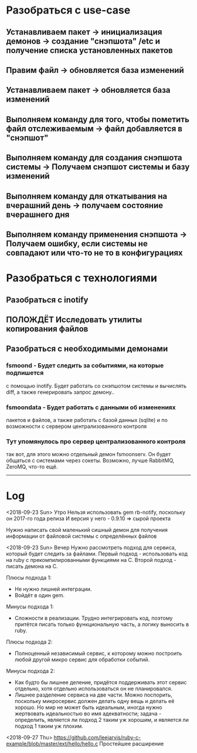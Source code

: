 * Разобраться с use-case
** Устанавливаем пакет							-> инициализация демонов -> создание "снэпшота" /etc и получение списка установленных пакетов
** Правим файл								-> обновляется база изменений
** Устанавливаем пакет							-> обновляется база изменений
** Выполняем команду для того, чтобы пометить файл отслеживаемым	-> файл добавляется в "снэпшот"
** Выполняем команду для создания снэпшота системы			-> Получаем снэпшот системы и базу изменений
** Выполняем команду для откатывания на вчерашний день			-> получаем состояние вчерашнего дня
** Выполняем команду применения снэпшота				-> Получаем ошибку, если системы не совпадают или что-то не то в конфигурациях
* Разобраться с технологиями
** Разобраться с inotify
** ПОЛОЖДЁТ Исследовать утилиты копирования файлов 
** Разобраться с необходимыми демонами
*** fsmoond - Будет следить за событиями, на которые подпишется
    с помощью inotify. Будет работать со снэпшотом системы и 
    вычислять diff, а также генерировать запрос демону..
*** fsmoondata - Будет работать с данными об изменениях
    пакетов и файлов, а также работать с базой данных (sqlite)
    и по возможности с сервером централизованного контроля
*** Тут упомянулось про сервер централизованного контроля
    так вот, для этого можно отдельный демон fsmoonserv. 
    Он будет общаться с системами через сокеты.
    Возможно, лучше RabbitMQ, ZeroMQ, что-то ещё.
   
------
* Log
<2018-09-23 Sun> Утро
Нельзя использовать gem rb-notify, поскольку он 2017-го года релиза
И версия у него - 0.9.10 => сырой проекта

Нужно написать свой маленький сишный демон для получения информации
от файловой системы с определённых файлов

<2018-09-23 Sun> Вечер
Нужно рассмотреть подход для сервиса, который будет следить за файлами.
Первый подход - использовать код на ruby с прекомпилированными функциями на C.
Второй подход - писать демона на C.

Плюсы подхода 1:
- Не нужно лишней интеграции.
- Войдёт в один gem.

Минусы подхода 1:
- Сложности в реализации. Трудно интегрировать код, поэтому притётся писать
  только функциональную часть, а логику выносить в ruby.

Плюсы подхода 2:
- Полноценный независимый сервис, к которому можно построить любой другой микро
  сервис для обработки событий.

Минусы подхода 2:
- Как будто бы лишнее деление, придётся поддерживать этот сервис отдельно,
  хотя отдельно использоваться он не планировался.
- Лишнее разделение сервиса на две части.
  Можно поспорить, поскольку микросервис должен делать одну вещь и делать её хорошо.
  Но мир не может быть идеальным, иногда нужно жертвовать идеальностью во имя 
  адекватности; задача - определить, является ли подход 2 таким уж хорошим, и
  является ли подход 1 таким уж плохим.

<2018-09-27 Thu>
https://github.com/leejarvis/ruby-c-example/blob/master/ext/hello/hello.c
Простейшее расширение
